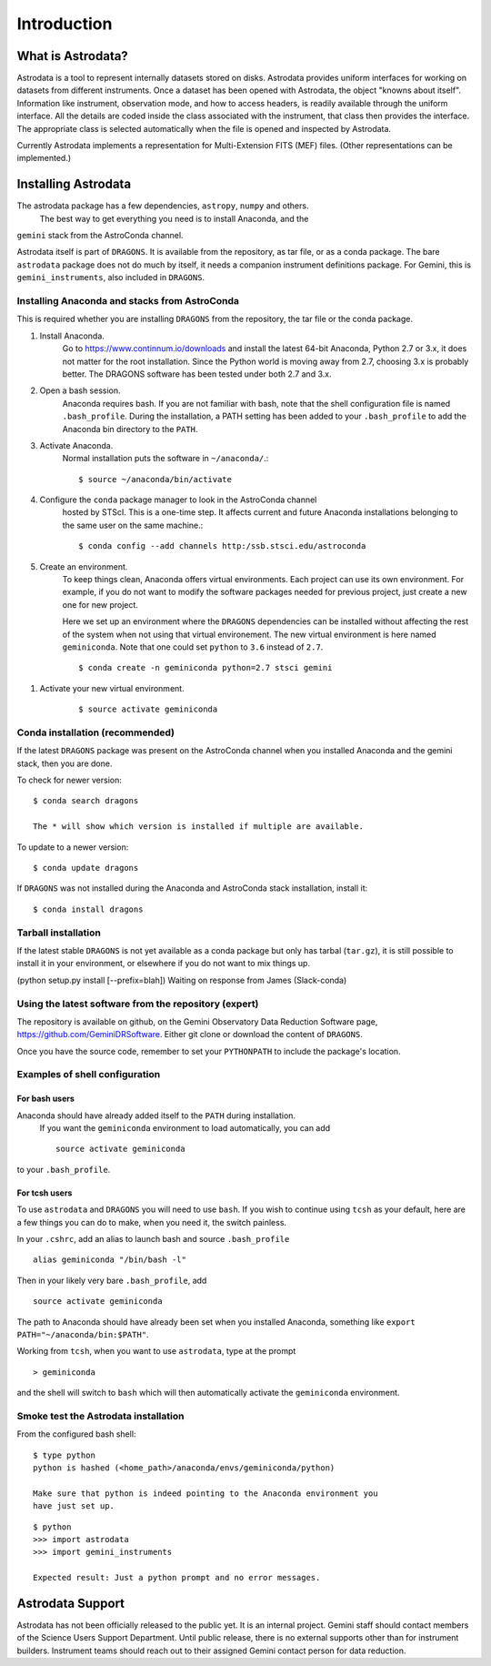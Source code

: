 .. intro.rst

.. _intro:

************
Introduction
************

What is Astrodata?
==================
Astrodata is a tool to represent internally datasets stored on disks.
Astrodata provides uniform interfaces for working on datasets from different
instruments.  Once a dataset has been opened with Astrodata, the object
"knowns about itself".  Information like instrument, observation mode, and how
to access headers, is readily available through the uniform interface.  All
the details are coded inside the class associated with the instrument, that
class then provides the interface.  The appropriate class is selected
automatically when the file is opened and inspected by Astrodata.

Currently Astrodata implements a representation for Multi-Extension FITS (MEF)
files.  (Other representations can be implemented.)


.. _install:

Installing Astrodata
====================
The astrodata package has a few dependencies, ``astropy``, ``numpy`` and others.
  The best way to get everything you need is to install Anaconda, and the
``gemini`` stack from the AstroConda channel.

Astrodata itself is part of ``DRAGONS``.  It is available from the
repository, as tar file, or as a conda package.  The bare ``astrodata`` package
does not do much by itself, it needs a companion instrument definitions
package.   For Gemini, this is ``gemini_instruments``, also included in
``DRAGONS``.

Installing Anaconda and stacks from AstroConda
----------------------------------------------
This is required whether you are installing ``DRAGONS`` from the
repository, the tar file or the conda package.

#. Install Anaconda.
    Go to https://www.continnum.io/downloads and install the latest 64-bit
    Anaconda, Python 2.7 or 3.x, it does not matter for the root installation.
    Since the Python world is moving away from 2.7, choosing 3.x is
    probably better.   The DRAGONS software has been tested
    under both 2.7 and 3.x.

#. Open a bash session.
    Anaconda requires bash.  If you are not familiar with bash, note that the
    shell configuration file is named ``.bash_profile``.  During the
    installation, a PATH setting has been added to your ``.bash_profile`` to
    add the Anaconda bin directory to the ``PATH``.

#. Activate Anaconda.
    Normal installation puts the software in ``~/anaconda/``.::

    $ source ~/anaconda/bin/activate

#. Configure the ``conda`` package manager to look in the AstroConda channel
    hosted by STScI.  This is a one-time step.  It affects current and future
    Anaconda installations belonging to the same user on the same machine.::

    $ conda config --add channels http:/ssb.stsci.edu/astroconda


#. Create an environment.
    To keep things clean, Anaconda offers virtual environments.  Each project
    can use its own environment.  For example, if you do not want to modify
    the software packages needed for previous project, just create a new one
    for new project.

    Here we set up an environment where the ``DRAGONS`` dependencies can
    be installed without affecting the rest of the system when not using that
    virtual environement.  The new virtual environment is here named
    ``geminiconda``.  Note that one could set ``python`` to ``3.6`` instead of
    ``2.7``.
    ::

    $ conda create -n geminiconda python=2.7 stsci gemini

.. commented out
    If you are planning to use the ``recipe_system`` and Gemini data reduction
    pipeline, please note that there are still IRAF dependencies and you will
    need to install the IRAF-related conda packages.
    ::

.. commented out    $ conda create -n geminiconda python=2.7 iraf-all pyraf-all stsci gemini

#. Activate your new virtual environment.
    ::

    $ source activate geminiconda


Conda installation (recommended)
--------------------------------
If the latest ``DRAGONS`` package was present on the AstroConda channel
when you installed Anaconda and the gemini stack, then you are done.

To check for newer version::

    $ conda search dragons

    The * will show which version is installed if multiple are available.

To update to a newer version::

    $ conda update dragons


If ``DRAGONS`` was not installed during the Anaconda and AstroConda stack
installation, install it::

    $ conda install dragons

Tarball installation
--------------------
If the latest stable ``DRAGONS`` is not yet available as a conda package but
only has tarbal (``tar.gz``), it is still possible to install it in your
environment, or elsewhere if you do not want to mix things up.


(python setup.py install [--prefix=blah])  Waiting on response from James
(Slack-conda)


Using the latest software from the repository (expert)
------------------------------------------------------
The repository is available on github, on the Gemini Observatory Data
Reduction Software page, https://github.com/GeminiDRSoftware.   Either git
clone or download the content of ``DRAGONS``.

Once you have the source code, remember to set your ``PYTHONPATH`` to include
the package's location.

Examples of shell configuration
-------------------------------

For bash users
++++++++++++++
Anaconda should have already added itself to the ``PATH`` during installation.
 If you want the ``geminiconda`` environment to load automatically, you can
 add ::

    source activate geminiconda

to your ``.bash_profile``.

For tcsh users
++++++++++++++
To use ``astrodata`` and ``DRAGONS`` you will need to use ``bash``. If
you wish to continue using ``tcsh`` as your default, here are a few things you
can do to make, when you need it, the switch painless.

In your ``.cshrc``, add an alias to launch bash and source ``.bash_profile`` ::

    alias geminiconda "/bin/bash -l"

Then in your likely very bare ``.bash_profile``, add ::

    source activate geminiconda

The path to Anaconda should have already been set when you installed Anaconda,
something like ``export PATH="~/anaconda/bin:$PATH"``.

Working from ``tcsh``, when you want to use ``astrodata``, type at the prompt ::

    > geminiconda

and the shell will switch to ``bash`` which will then automatically activate
the ``geminiconda`` environment.


Smoke test the Astrodata installation
-------------------------------------
From the configured bash shell::

    $ type python
    python is hashed (<home_path>/anaconda/envs/geminiconda/python)

    Make sure that python is indeed pointing to the Anaconda environment you
    have just set up.

::

    $ python
    >>> import astrodata
    >>> import gemini_instruments

    Expected result: Just a python prompt and no error messages.


Astrodata Support
=================
Astrodata has not been officially released to the public yet.  It is an
internal project.  Gemini staff should contact members of the Science Users
Support Department.  Until public release, there is no external supports other
than for instrument builders.  Instrument teams should reach out to their
assigned Gemini contact person for data reduction.

.. commented out
    Astrodata is developed and supported by staff at the Gemini Observatory.
    Questions about the reduction of Gemini data should be directed to the
    Gemini Helpdesk system at
    ``https://www.gemini.edu/sciops/helpdesk/``
    The github issue tracker can be used to report software bugs in DRAGONS.
